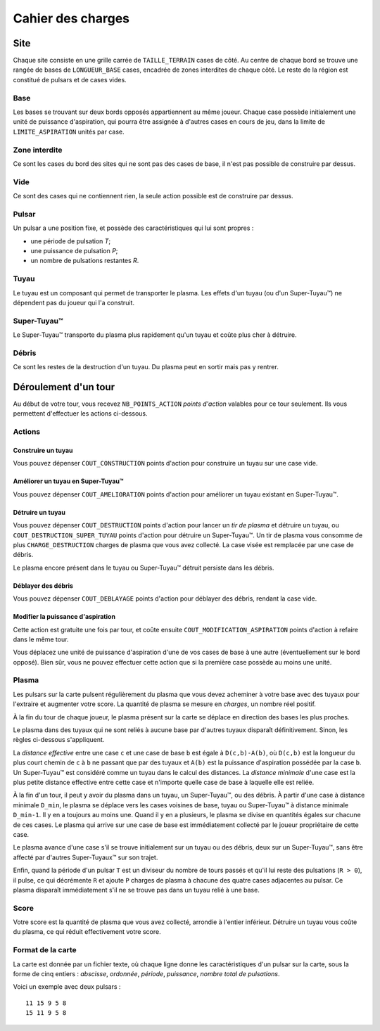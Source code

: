 ==================
Cahier des charges
==================

----
Site
----

Chaque site consiste en une grille carrée de ``TAILLE_TERRAIN`` cases de côté.
Au centre de chaque bord se trouve une rangée de bases de ``LONGUEUR_BASE``
cases, encadrée de zones interdites de chaque côté. Le reste de la région est
constitué de pulsars et de cases vides.

Base
====

Les bases se trouvant sur deux bords opposés appartiennent au même joueur.
Chaque case possède initialement une unité de puissance d'aspiration,
qui pourra être assignée à d'autres cases en cours de jeu, dans la limite de
``LIMITE_ASPIRATION`` unités par case.

Zone interdite
==============

Ce sont les cases du bord des sites qui ne sont pas des cases de base, il n'est
pas possible de construire par dessus.

Vide
====

Ce sont des cases qui ne contiennent rien, la seule action possible est de
construire par dessus.

Pulsar
======

Un pulsar a une position fixe, et possède des caractéristiques qui lui sont
propres :

* une période de pulsation *T*;
* une puissance de pulsation *P*;
* un nombre de pulsations restantes *R*.

Tuyau
=====

Le tuyau est un composant qui permet de transporter le plasma.
Les effets d'un tuyau (ou d'un Super-Tuyau™) ne dépendent pas du joueur qui l'a
construit.

Super-Tuyau™
============

Le Super-Tuyau™ transporte du plasma plus rapidement qu'un tuyau et coûte plus
cher à détruire.

Débris
======

Ce sont les restes de la destruction d'un tuyau. Du plasma peut en sortir mais
pas y rentrer.

---------------------
Déroulement d'un tour
---------------------

Au début de votre tour, vous recevez ``NB_POINTS_ACTION`` *points d'action*
valables pour ce tour seulement. Ils vous permettent d'effectuer les actions
ci-dessous.

Actions
=======

Construire un tuyau
-------------------

Vous pouvez dépenser ``COUT_CONSTRUCTION`` points d'action pour
construire un tuyau sur une case vide.

Améliorer un tuyau en Super-Tuyau™
----------------------------------

Vous pouvez dépenser ``COUT_AMELIORATION`` points d'action pour améliorer
un tuyau existant en Super-Tuyau™.

Détruire un tuyau
-----------------

Vous pouvez dépenser ``COUT_DESTRUCTION`` points d'action pour lancer un
*tir de plasma* et détruire un tuyau, ou ``COUT_DESTRUCTION_SUPER_TUYAU``
points d'action pour détruire un Super-Tuyau™. Un tir de plasma vous consomme
de plus ``CHARGE_DESTRUCTION`` charges de plasma que vous avez collecté. La
case visée est remplacée par une case de débris.

Le plasma encore présent dans le tuyau ou Super-Tuyau™ détruit persiste dans
les débris.

Déblayer des débris
-------------------

Vous pouvez dépenser ``COUT_DEBLAYAGE`` points d'action pour déblayer des
débris, rendant la case vide.

Modifier la puissance d'aspiration
----------------------------------

Cette action est gratuite une fois par tour, et coûte ensuite
``COUT_MODIFICATION_ASPIRATION`` points d'action à refaire dans le même tour.

Vous déplacez une unité de puissance d'aspiration d'une de vos cases de base à
une autre (éventuellement sur le bord opposé).  Bien sûr, vous ne pouvez
effectuer cette action que si la première case possède au moins une unité.

Plasma
======

Les pulsars sur la carte pulsent régulièrement du plasma que vous devez
acheminer à votre base avec des tuyaux pour l'extraire et augmenter votre
score. La quantité de plasma se mesure en *charges*, un nombre réel positif.

À la fin du tour de chaque joueur, le plasma présent sur la carte se déplace
en direction des bases les plus proches.

Le plasma dans des tuyaux qui ne sont reliés à aucune base par d'autres
tuyaux disparaît définitivement. Sinon, les règles ci-dessous s'appliquent.

La *distance effective* entre une case ``c`` et une case de base ``b`` est
égale à ``D(c,b)-A(b)``, où ``D(c,b)`` est la longueur du plus court chemin de
``c`` à ``b`` ne passant que par des tuyaux et ``A(b)`` est la puissance
d'aspiration possédée par la case ``b``. Un Super-Tuyau™ est considéré comme un
tuyau dans le calcul des distances. La *distance minimale* d'une case est la
plus petite distance effective entre cette case et n'importe quelle case de
base à laquelle elle est reliée.

À la fin d'un tour, il peut y avoir du plasma dans un tuyau, un Super-Tuyau™,
ou des débris. À partir d'une case à distance minimale ``D_min``, le plasma se
déplace vers les cases voisines de base, tuyau ou Super-Tuyau™ à distance
minimale ``D_min-1``. Il y en a toujours au moins une. Quand il y en a
plusieurs, le plasma se divise en quantités égales sur chacune de ces cases.
Le plasma qui arrive sur une case de base est immédiatement collecté par le
joueur propriétaire de cette case.

Le plasma avance d'une case s'il se trouve initialement sur un tuyau ou des
débris, deux sur un Super-Tuyau™, sans être affecté par d'autres Super-Tuyaux™
sur son trajet.

Enfin, quand la période d'un pulsar ``T`` est un diviseur du nombre de tours
passés et qu'il lui reste des pulsations (``R > 0``), il pulse, ce qui
décrémente ``R`` et ajoute ``P`` charges de plasma à chacune des quatre cases
adjacentes au pulsar. Ce plasma disparaît immédiatement s'il ne se trouve pas
dans un tuyau relié à une base.

Score
=====

Votre score est la quantité de plasma que vous avez collecté, arrondie
à l'entier inférieur. Détruire un tuyau vous coûte du plasma, ce qui
réduit effectivement votre score.

Format de la carte
==================

La carte est donnée par un fichier texte, où chaque ligne donne les
caractéristiques d'un pulsar sur la carte, sous la forme de cinq entiers :
*abscisse*, *ordonnée*, *période*, *puissance*, *nombre total de pulsations*.

Voici un exemple avec deux pulsars :

::

    11 15 9 5 8
    15 11 9 5 8

